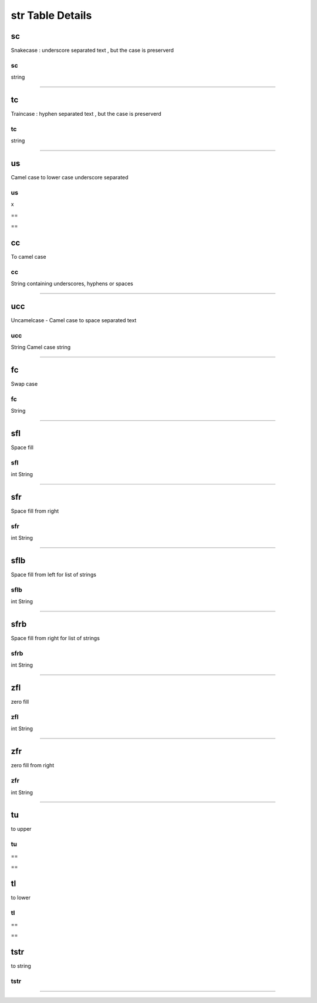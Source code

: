 str Table Details
=================
sc
++
Snakecase : underscore separated text , but the case is preserverd

======
sc    
======
string
      
======

tc
++
Traincase : hyphen separated text , but the case is preserverd

======
tc    
======
string
      
======

us
++
Camel case to lower case underscore separated

==
us
==
x 
  
==

cc
++
To camel case

================================================
cc                                              
================================================
String containing underscores, hyphens or spaces
                                                
================================================

ucc
+++
Uncamelcase - Camel case to space separated text

========================
ucc                     
========================
String Camel case string
                        
========================

fc
++
Swap case

======
fc    
======
String
      
======

sfl
+++
Space fill

======
sfl   
======
int   
String
      
======

sfr
+++
Space fill from right

======
sfr   
======
int   
String
      
======

sflb
++++
Space fill from left for list of strings

======
sflb  
======
int   
String
      
======

sfrb
++++
Space fill from right for list of strings

======
sfrb  
======
int   
String
      
======

zfl
+++
zero fill

======
zfl   
======
int   
String
      
======

zfr
+++
zero fill from right

======
zfr   
======
int   
String
      
======

tu
++
to upper

==
tu
==
==

tl
++
to lower

==
tl
==
==

tstr
++++
to string

====
tstr
====
====

